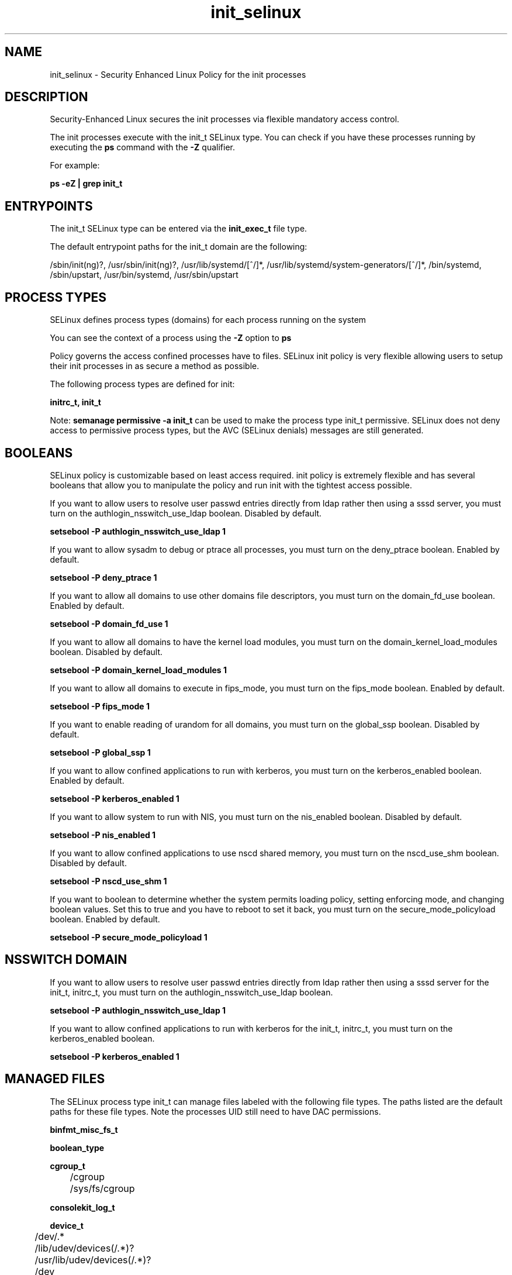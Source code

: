 .TH  "init_selinux"  "8"  "13-01-16" "init" "SELinux Policy documentation for init"
.SH "NAME"
init_selinux \- Security Enhanced Linux Policy for the init processes
.SH "DESCRIPTION"

Security-Enhanced Linux secures the init processes via flexible mandatory access control.

The init processes execute with the init_t SELinux type. You can check if you have these processes running by executing the \fBps\fP command with the \fB\-Z\fP qualifier.

For example:

.B ps -eZ | grep init_t


.SH "ENTRYPOINTS"

The init_t SELinux type can be entered via the \fBinit_exec_t\fP file type.

The default entrypoint paths for the init_t domain are the following:

/sbin/init(ng)?, /usr/sbin/init(ng)?, /usr/lib/systemd/[^/]*, /usr/lib/systemd/system-generators/[^/]*, /bin/systemd, /sbin/upstart, /usr/bin/systemd, /usr/sbin/upstart
.SH PROCESS TYPES
SELinux defines process types (domains) for each process running on the system
.PP
You can see the context of a process using the \fB\-Z\fP option to \fBps\bP
.PP
Policy governs the access confined processes have to files.
SELinux init policy is very flexible allowing users to setup their init processes in as secure a method as possible.
.PP
The following process types are defined for init:

.EX
.B initrc_t, init_t
.EE
.PP
Note:
.B semanage permissive -a init_t
can be used to make the process type init_t permissive. SELinux does not deny access to permissive process types, but the AVC (SELinux denials) messages are still generated.

.SH BOOLEANS
SELinux policy is customizable based on least access required.  init policy is extremely flexible and has several booleans that allow you to manipulate the policy and run init with the tightest access possible.


.PP
If you want to allow users to resolve user passwd entries directly from ldap rather then using a sssd server, you must turn on the authlogin_nsswitch_use_ldap boolean. Disabled by default.

.EX
.B setsebool -P authlogin_nsswitch_use_ldap 1

.EE

.PP
If you want to allow sysadm to debug or ptrace all processes, you must turn on the deny_ptrace boolean. Enabled by default.

.EX
.B setsebool -P deny_ptrace 1

.EE

.PP
If you want to allow all domains to use other domains file descriptors, you must turn on the domain_fd_use boolean. Enabled by default.

.EX
.B setsebool -P domain_fd_use 1

.EE

.PP
If you want to allow all domains to have the kernel load modules, you must turn on the domain_kernel_load_modules boolean. Disabled by default.

.EX
.B setsebool -P domain_kernel_load_modules 1

.EE

.PP
If you want to allow all domains to execute in fips_mode, you must turn on the fips_mode boolean. Enabled by default.

.EX
.B setsebool -P fips_mode 1

.EE

.PP
If you want to enable reading of urandom for all domains, you must turn on the global_ssp boolean. Disabled by default.

.EX
.B setsebool -P global_ssp 1

.EE

.PP
If you want to allow confined applications to run with kerberos, you must turn on the kerberos_enabled boolean. Enabled by default.

.EX
.B setsebool -P kerberos_enabled 1

.EE

.PP
If you want to allow system to run with NIS, you must turn on the nis_enabled boolean. Disabled by default.

.EX
.B setsebool -P nis_enabled 1

.EE

.PP
If you want to allow confined applications to use nscd shared memory, you must turn on the nscd_use_shm boolean. Disabled by default.

.EX
.B setsebool -P nscd_use_shm 1

.EE

.PP
If you want to boolean to determine whether the system permits loading policy, setting enforcing mode, and changing boolean values.  Set this to true and you have to reboot to set it back, you must turn on the secure_mode_policyload boolean. Enabled by default.

.EX
.B setsebool -P secure_mode_policyload 1

.EE

.SH NSSWITCH DOMAIN

.PP
If you want to allow users to resolve user passwd entries directly from ldap rather then using a sssd server for the init_t, initrc_t, you must turn on the authlogin_nsswitch_use_ldap boolean.

.EX
.B setsebool -P authlogin_nsswitch_use_ldap 1
.EE

.PP
If you want to allow confined applications to run with kerberos for the init_t, initrc_t, you must turn on the kerberos_enabled boolean.

.EX
.B setsebool -P kerberos_enabled 1
.EE

.SH "MANAGED FILES"

The SELinux process type init_t can manage files labeled with the following file types.  The paths listed are the default paths for these file types.  Note the processes UID still need to have DAC permissions.

.br
.B binfmt_misc_fs_t


.br
.B boolean_type


.br
.B cgroup_t

	/cgroup
.br
	/sys/fs/cgroup
.br

.br
.B consolekit_log_t


.br
.B device_t

	/dev/.*
.br
	/lib/udev/devices(/.*)?
.br
	/usr/lib/udev/devices(/.*)?
.br
	/dev
.br
	/etc/udev/devices
.br
	/var/named/chroot/dev
.br
	/var/spool/postfix/dev
.br

.br
.B etc_runtime_t

	/[^/]+
.br
	/etc/mtab.*
.br
	/etc/blkid(/.*)?
.br
	/etc/nologin.*
.br
	/etc/\.fstab\.hal\..+
.br
	/halt
.br
	/fastboot
.br
	/poweroff
.br
	/etc/cmtab
.br
	/forcefsck
.br
	/\.autofsck
.br
	/\.suspended
.br
	/fsckoptions
.br
	/\.autorelabel
.br
	/etc/securetty
.br
	/etc/nohotplug
.br
	/etc/killpower
.br
	/etc/ioctl\.save
.br
	/etc/fstab\.REVOKE
.br
	/etc/network/ifstate
.br
	/etc/sysconfig/hwconf
.br
	/etc/ptal/ptal-printd-like
.br
	/etc/sysconfig/iptables\.save
.br
	/etc/xorg\.conf\.d/00-system-setup-keyboard\.conf
.br
	/etc/X11/xorg\.conf\.d/00-system-setup-keyboard\.conf
.br

.br
.B init_var_lib_t


.br
.B init_var_run_t

	/var/run/systemd(/.*)?
.br

.br
.B initrc_state_t


.br
.B initrc_var_run_t

	/var/run/utmp
.br
	/var/run/random-seed
.br
	/var/run/runlevel\.dir
.br
	/var/run/setmixer_flag
.br

.br
.B ld_so_cache_t

	/etc/ld\.so\.cache
.br
	/etc/ld\.so\.cache~
.br
	/etc/ld\.so\.preload
.br
	/etc/ld\.so\.preload~
.br

.br
.B locale_t

	/etc/locale.conf
.br
	/etc/vconsole.conf
.br
	/usr/lib/locale(/.*)?
.br
	/usr/share/locale(/.*)?
.br
	/usr/share/zoneinfo(/.*)?
.br
	/usr/share/X11/locale(/.*)?
.br
	/etc/timezone
.br
	/etc/localtime
.br
	/etc/sysconfig/clock
.br
	/etc/avahi/etc/localtime
.br
	/var/empty/sshd/etc/localtime
.br
	/var/spool/postfix/etc/localtime
.br

.br
.B machineid_t

	/etc/machine-id
.br
	/var/run/systemd/machine-id
.br

.br
.B print_spool_t

	/var/spool/lpd(/.*)?
.br
	/var/spool/cups(/.*)?
.br
	/var/spool/cups-pdf(/.*)?
.br

.br
.B random_seed_t

	/var/lib/random-seed
.br
	/usr/var/lib/random-seed
.br

.br
.B sysctl_type


.br
.B sysfs_t

	/sys(/.*)?
.br

.br
.B systemd_passwd_var_run_t

	/var/run/systemd/ask-password(/.*)?
.br
	/var/run/systemd/ask-password-block(/.*)?
.br

.br
.B systemd_unit_file_type


.br
.B tmpfs_t

	/dev/shm
.br
	/lib/udev/devices/shm
.br
	/usr/lib/udev/devices/shm
.br

.br
.B var_lib_t

	/opt/(.*/)?var/lib(/.*)?
.br
	/var/lib(/.*)?
.br

.br
.B var_log_t

	/var/log/.*
.br
	/nsr/logs(/.*)?
.br
	/var/webmin(/.*)?
.br
	/var/log/secure[^/]*
.br
	/opt/zimbra/log(/.*)?
.br
	/var/log/maillog[^/]*
.br
	/var/log/spooler[^/]*
.br
	/var/log/messages[^/]*
.br
	/usr/centreon/log(/.*)?
.br
	/var/spool/rsyslog(/.*)?
.br
	/var/axfrdns/log/main(/.*)?
.br
	/var/spool/bacula/log(/.*)?
.br
	/var/tinydns/log/main(/.*)?
.br
	/var/dnscache/log/main(/.*)?
.br
	/var/stockmaniac/templates_cache(/.*)?
.br
	/opt/Symantec/scspagent/IDS/system(/.*)?
.br
	/var/log
.br
	/var/log/dmesg
.br
	/var/log/syslog
.br
	/var/named/chroot/var/log
.br

.br
.B var_run_t

	/run/.*
.br
	/var/run/.*
.br
	/run
.br
	/var/run
.br
	/var/run
.br
	/var/spool/postfix/pid
.br

.br
.B wtmp_t

	/var/log/wtmp.*
.br

.SH FILE CONTEXTS
SELinux requires files to have an extended attribute to define the file type.
.PP
You can see the context of a file using the \fB\-Z\fP option to \fBls\bP
.PP
Policy governs the access confined processes have to these files.
SELinux init policy is very flexible allowing users to setup their init processes in as secure a method as possible.
.PP

.PP
.B STANDARD FILE CONTEXT

SELinux defines the file context types for the init, if you wanted to
store files with these types in a diffent paths, you need to execute the semanage command to sepecify alternate labeling and then use restorecon to put the labels on disk.

.B semanage fcontext -a -t init_exec_t '/srv/init/content(/.*)?'
.br
.B restorecon -R -v /srv/myinit_content

Note: SELinux often uses regular expressions to specify labels that match multiple files.

.I The following file types are defined for init:


.EX
.PP
.B init_exec_t
.EE

- Set files with the init_exec_t type, if you want to transition an executable to the init_t domain.

.br
.TP 5
Paths:
/sbin/init(ng)?, /usr/sbin/init(ng)?, /usr/lib/systemd/[^/]*, /usr/lib/systemd/system-generators/[^/]*, /bin/systemd, /sbin/upstart, /usr/bin/systemd, /usr/sbin/upstart

.EX
.PP
.B init_var_lib_t
.EE

- Set files with the init_var_lib_t type, if you want to store the init files under the /var/lib directory.


.EX
.PP
.B init_var_run_t
.EE

- Set files with the init_var_run_t type, if you want to store the init files under the /run or /var/run directory.


.EX
.PP
.B initctl_t
.EE

- Set files with the initctl_t type, if you want to treat the files as initctl data.


.EX
.PP
.B initrc_devpts_t
.EE

- Set files with the initrc_devpts_t type, if you want to treat the files as initrc devpts data.


.EX
.PP
.B initrc_exec_t
.EE

- Set files with the initrc_exec_t type, if you want to transition an executable to the initrc_t domain.

.br
.TP 5
Paths:
/etc/init\.d/.*, /etc/rc\.d/rc\.[^/]+, /etc/rc\.d/init\.d/.*, /opt/nfast/sbin/init.d-ncipher, /usr/libexec/dcc/stop-.*, /usr/libexec/dcc/start-.*, /usr/lib/systemd/fedora[^/]*, /opt/nfast/scripts/init.d/(.*), /etc/rc\.d/rc, /etc/X11/prefdm, /usr/sbin/startx, /usr/bin/sepg_ctl, /usr/sbin/apachectl, /usr/sbin/ldap-agent, /usr/sbin/start-dirsrv, /usr/sbin/open_init_pty, /usr/sbin/restart-dirsrv, /etc/sysconfig/network-scripts/ifup-ipsec, /usr/share/system-config-services/system-config-services-mechanism\.py

.EX
.PP
.B initrc_state_t
.EE

- Set files with the initrc_state_t type, if you want to treat the files as initrc state data.


.EX
.PP
.B initrc_tmp_t
.EE

- Set files with the initrc_tmp_t type, if you want to store initrc temporary files in the /tmp directories.


.EX
.PP
.B initrc_var_log_t
.EE

- Set files with the initrc_var_log_t type, if you want to treat the data as initrc var log data, usually stored under the /var/log directory.


.EX
.PP
.B initrc_var_run_t
.EE

- Set files with the initrc_var_run_t type, if you want to store the initrc files under the /run or /var/run directory.

.br
.TP 5
Paths:
/var/run/utmp, /var/run/random-seed, /var/run/runlevel\.dir, /var/run/setmixer_flag

.PP
Note: File context can be temporarily modified with the chcon command.  If you want to permanently change the file context you need to use the
.B semanage fcontext
command.  This will modify the SELinux labeling database.  You will need to use
.B restorecon
to apply the labels.

.SH "COMMANDS"
.B semanage fcontext
can also be used to manipulate default file context mappings.
.PP
.B semanage permissive
can also be used to manipulate whether or not a process type is permissive.
.PP
.B semanage module
can also be used to enable/disable/install/remove policy modules.

.B semanage boolean
can also be used to manipulate the booleans

.PP
.B system-config-selinux
is a GUI tool available to customize SELinux policy settings.

.SH AUTHOR
This manual page was auto-generated using
.B "sepolicy manpage"
by Dan Walsh.

.SH "SEE ALSO"
selinux(8), init(8), semanage(8), restorecon(8), chcon(1), sepolicy(8)
, setsebool(8), initrc_selinux(8)